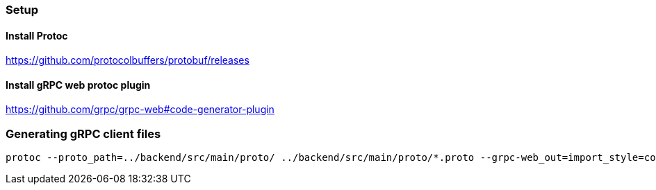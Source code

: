 === Setup
==== Install Protoc
https://github.com/protocolbuffers/protobuf/releases

==== Install gRPC web protoc plugin
https://github.com/grpc/grpc-web#code-generator-plugin

=== Generating gRPC client files
```
protoc --proto_path=../backend/src/main/proto/ ../backend/src/main/proto/*.proto --grpc-web_out=import_style=commonjs+dts,mode=grpcwebtext:src/app/grpc --js_out=import_style=commonjs:src/app/grpc
```
